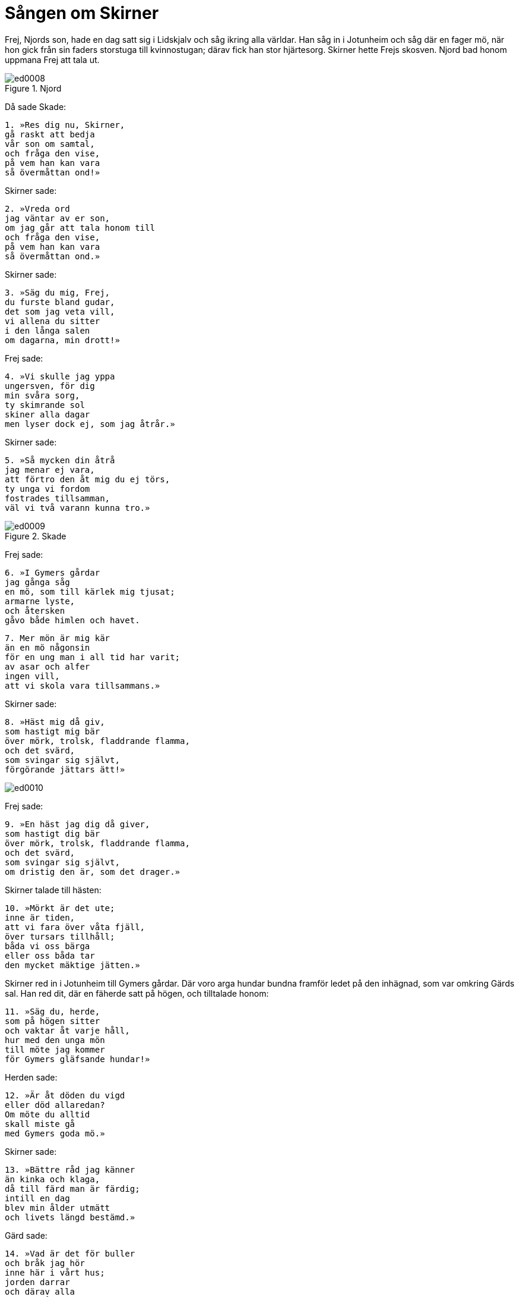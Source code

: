 = Sången om Skirner

Frej, Njords son, hade en dag satt sig i Lidskjalv och såg ikring alla världar.
Han såg in i Jotunheim och såg där en fager mö, när hon gick från sin faders storstuga till kvinnostugan; därav fick han stor hjärtesorg.
Skirner hette Frejs skosven.
Njord bad honom uppmana Frej att tala ut.

.Njord
image::ed0008.jpg[]

Då sade Skade: 

[verse]
1. »Res dig nu, Skirner, 
gå raskt att bedja 
vår son om samtal, 
och fråga den vise, 
på vem han kan vara 
så övermåttan ond!»

Skirner sade:

[verse]
2. »Vreda ord 
jag väntar av er son, 
om jag går att tala honom till 
och fråga den vise, 
på vem han kan vara 
så övermåttan ond.»

Skirner sade:

[verse]
3. »Säg du mig, Frej, 
du furste bland gudar, 
det som jag veta vill, 
vi allena du sitter 
i den långa salen 
om dagarna, min drott!»

Frej sade:

[verse]
4. »Vi skulle jag yppa 
ungersven, för dig 
min svåra sorg, 
ty skimrande sol 
skiner alla dagar 
men lyser dock ej, som jag åtrår.»

Skirner sade:

[verse]
5. »Så mycken din åtrå 
jag menar ej vara, 
att förtro den åt mig du ej törs, 
ty unga vi fordom 
fostrades tillsamman, 
väl vi två varann kunna tro.»

.Skade
image::ed0009.jpg[]

Frej sade:

[verse]
6. »I Gymers gårdar 
jag gånga såg 
en mö, som till kärlek mig tjusat; 
armarne lyste, 
och återsken 
gåvo både himlen och havet.

[verse]
7. Mer mön är mig kär 
än en mö någonsin 
för en ung man i all tid har varit; 
av asar och alfer 
ingen vill, 
att vi skola vara tillsammans.»

Skirner sade:

[verse]
8. »Häst mig då giv, 
som hastigt mig bär 
över mörk, trolsk, fladdrande flamma, 
och det svärd, 
som svingar sig självt, 
förgörande jättars ätt!»

image::ed0010.jpg[]

Frej sade:

[verse]
9. »En häst jag dig då giver, 
som hastigt dig bär 
över mörk, trolsk, fladdrande flamma, 
och det svärd, 
som svingar sig självt, 
om dristig den är, som det drager.»

Skirner talade till hästen:

[verse]
10. »Mörkt är det ute; 
inne är tiden, 
att vi fara över våta fjäll, 
över tursars tillhåll; 
båda vi oss bärga 
eller oss båda tar 
den mycket mäktige jätten.»

Skirner red in i Jotunheim till Gymers gårdar.
Där voro arga hundar bundna framför ledet på den inhägnad, som var omkring Gärds sal.
Han red dit, där en fäherde satt på högen, och tilltalade honom:

[verse]
11. »Säg du, herde, 
som på högen sitter 
och vaktar åt varje håll, 
hur med den unga mön 
till möte jag kommer 
för Gymers gläfsande hundar!»

Herden sade:

[verse]
12. »Är åt döden du vigd 
eller död allaredan? 
Om möte du alltid 
skall miste gå 
med Gymers goda mö.»

Skirner sade:

[verse]
13. »Bättre råd jag känner 
än kinka och klaga, 
då till färd man är färdig; 
intill en dag 
blev min ålder utmätt 
och livets längd bestämd.»

Gärd sade:

[verse]
14. »Vad är det för buller 
och bråk jag hör 
inne här i vårt hus; 
jorden darrar 
och därav alla 
Gymers gårdar skälva.»

En tjänstekvinna sade:

[verse]
15. »Det står en man härute, 
stigen från hästryggen, 
i gräset får gångaren beta.»

Gärd sade:

[verse]
16. »Bed honom in 
i vår boning stiga 
och dricka det mustiga mjöd; 
dock med ängslan jag anar 
att härute är 
min broders baneman.»

[verse]
17. »Vem är det av alfer 
eller asars söner 
eller visa vaner? 
Vi kom du ensam 
över ursinning eld 
att se vår sal?»

Skirner sade:

[verse]
18. »Jag är ej av alfer 
eller asars söner 
eller visa vaner; 
dock kom jag ensam 
över ursinning eld 
att se eder sal.

[verse]
19. Elva äpplen 
jag äger av guld, 
dem som gåva dig, Gärd, skall jag giva, 
att köpa din älskog 
och, att kärast dig Frej 
är av alla, för sann di säger.»

Gärd sade:

[verse]
20. »Elva äpplen 
jag aldrig tager 
för att vara någon till viljes, 
Aldrig vi, jag och Frej, 
medan vårt liv varar, 
skola båda tillsammans bo.»

Skirner sade:

[verse]
21. »Jag bjuder dig ringen, 
som bränd blev 
med Odens unge son; 
åtta lika tunga 
av honom drypa 
varje nionde natt.»

Gärd sade:

[verse]
22. »Jag bryr mig ej om ringen, 
fast bränd han är 
med Odens unga son; 
guld mig ej fattas 
i Gymers gårdar; 
jag får av min faders gods.»

Skirner sade:

[verse]
23. »Ser du detta svärd, mö? 
smalt och sirat, 
som jag här i handen har; 
huvudet hugga 
av halsen skall jag dig, 
om ej mig ditt jaord du giver.»

Gärd sade:

[verse]
24. »Tvång jag aldrig 
tåla vill 
för att vara någon till viljes; 
dock känner jag nog, 
att kämpar som du 
och Gymer till kamp skola komma.»

Skirner sade:

[verse]
25. »Ser du detta svärd, mö, 
smalt och sirat, 
som jag här i handen har; 
för eggen däruppå 
skall åldrig jätte segna, 
faller i döden din fader.

[verse]
26. Med tamtrollspö slår jag dig, 
och tämja dig skall jag, 
mö, att vara mig till viljes; 
dit måste du gå, 
där människors söner 
sedan dig aldrig se.

[verse]
27. På örnens klippa 
du arla skall sitta, 
blicka bort ur världen, 
blänga hän mot Hel. 
Mat mer led dig vare 
än för människors barn 
glänsande ormen är.

[verse]
28. Till undran du blive, 
då ut du kommer. 
På dig må Rimner bliga, 
på dig vem helst må stirra; 
vittberyktad du varde 
mer än väktaren hos gudar; 
gape du från grindarne ut!

[verse]
29. Sinnessvaghet, våpighet, 
smärta och otålighet; 
må tåren din växa med betrycket! 
Sätt dig ned, 
och säga dig skall jag 
en svår sorgens våg 
och tvefaldigt trångmål.

[verse]
30. Gastar skola 
dig gruvligt plåga 
alltjämt i jättarnas gårdar. 
Var dag från ditt rum 
till rimtursars sal 
du vanke viljesvag, 
du vanke viljelös! 
Med gråt för gamman 
må till godo du hålla 
och ledsaga ditt betryck med tårar!

[verse]
31. Med trehövdad turs 
skall du tillbringa livet 
eller ingen make möta. 
Ditt sinne sorg gripe, 
bekymmer dig bekymre! 
Var du som tisteln, 
som man trycker ihop, 
mot slutet av sädesskörden!

[verse]
32. Till skogen jag vandrade, 
till de växande träd 
en trollstav att träffa, 
och trollstav jag träffade.

[verse]
33. Vred är dig Oden, 
vred på dig asafursten, 
Frej skall din fiende vara. 
Ondskefulla mö, 
du ådragit dig 
gudarnes gränslösa vrede.

[verse]
34. Höre det jättar, 
höre det rimtursar, 
Suttungs söner, 
och samtliga asar, 
hur jag förbjuder, 
hur med bann jag belägger, 
för mön människors samkväm, 
för mön att med människor umgås!

[verse]
35. Rimgrimner heter tursen, 
som du tillhöra skall 
långt nedom likgrinden. 
Dig trashankar där 
på trädens rötter, 
getters spillning give! 
Ädlare dryck 
må du aldrig få, 
du mö, emot din vilja, 
du mö, men med min vilja!

[verse]
36. Turs jag ristar 
och trenne stavar: 
otukt, lidelse och otålighet. 
Jag ristar det så bort, 
som jag ristade det dit, 
om sådant nödigt synes.»

Gärd sade:

[verse]
37. »Hellre, sven, då, hell dig! 
Här får du bägarn, 
full med flerårigt mjöd! 
Tänkt dock jag hade, 
att mitt tycke aldrig 
vanernas ättling skulle vinna.»

Skirner sade:

[verse]
38. »Om ärendet mitt 
vill allt jag veta, 
innan hädan hem jag rider, 
när vid ett möte 
du medgiva vill, 
att sonen av Njord dig nalkas.»

Gärd sade:

[verse]
39. »Barre heter, 
som båda vi känna, 
lunden, lugn och stilla; 
efter nio nätter 
åt Njords son 
skall Gärd där unna sin älskog.»

Då red Skirner hem; Frej stod ute och hälsade honom och sporde honom om nyheter:

[verse]
40. »Säg mig, Skirner, 
förrn du sadel av häst tar, 
och stiger ett steg framåt, 
vad gjort du har 
i Jotunheim 
till bästa för bådas vår önskan!»

Skirner sade:

[verse]
41. »Barre heter, 
som vi båda känna, 
lunden, så lugn och stilla; 
efter nio nätter 
åt Njords son 
skall Gärd där unna sin älskog.»

Frej sade:

[verse]
42. »Lång är en natt, 
långa äro två, 
hur kan jag under tre tråna? 
Ofta en månad 
mig mindre tycktes 
än halva denna natt av nöd.»

